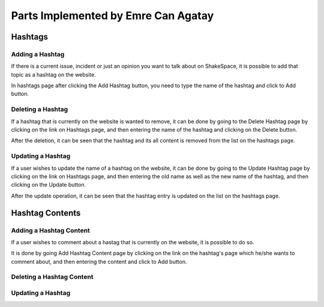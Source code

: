 Parts Implemented by Emre Can Agatay
================================

Hashtags
########
Adding a Hashtag
***********

If there is a current issue, incident or just an opinion you want to talk about on ShakeSpace, it is possible to add that topic as a hashtag on the website.

In hashtags page after clicking the Add Hashtag button, you need to type the name of the hashtag and click to Add button.


Deleting a Hashtag
***********

If a hashtag that is currently on the website is wanted to remove, it can be done by going to the Delete Hashtag page by clicking on the link on Hashtags page, and then entering the name of the hashtag and clicking on the Delete button.

After the deletion, it can be seen that the hashtag and its all content is removed from the list on the hashtags page.


Updating a Hashtag
***********

If a user wishes to update the name of a hashtag on the website, it can be done by going to the Update Hashtag page by clicking on the link on Hashtags page, and then entering the old name as well as the new name of the hashtag, and then clicking on the Update button.

After the update operation, it can be seen that the hashtag entry is updated on the list on the hashtags page.


Hashtag Contents
########
Adding a Hashtag Content
***********

If a user wishes to comment about a hastag that is currently on the website, it is possible to do so.

It is done by going Add Hashtag Content page by clicking on the link on the hashtag's page which he/she wants to comment about, and then entering the content and click to Add button.


Deleting a Hashtag Content
***********


Updating a Hashtag
***********

